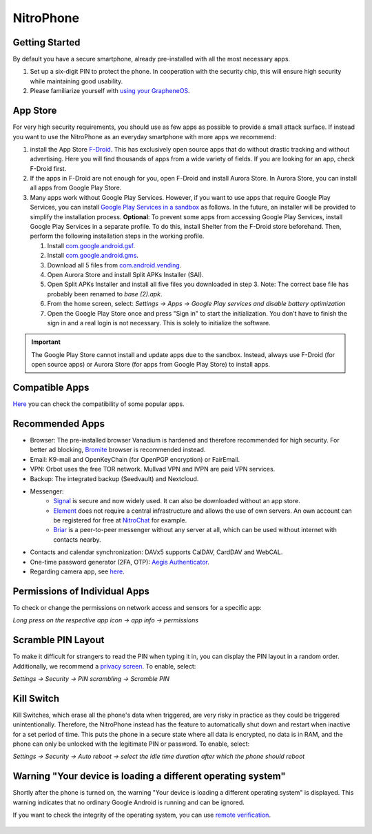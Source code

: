 NitroPhone
**********

Getting Started
###############

By default you have a secure smartphone, already pre-installed with all the most necessary apps.

1. Set up a six-digit PIN to protect the phone. In cooperation with the security chip, this will ensure high security while maintaining good usability.

2. Please familiarize yourself with `using your GrapheneOS <https://grapheneos.org/usage>`__.

App Store
#########

For very high security requirements, you should use as few apps as possible to provide a small attack surface. If instead you want to use the NitroPhone as an everyday smartphone with more apps we recommend:

1. install the App Store `F-Droid <https://f-droid.org/F-Droid.apk>`__. This has exclusively open source apps that do without drastic tracking and without advertising. Here you will find thousands of apps from a wide variety of fields. If you are looking for an app, check F-Droid first.
2. If the apps in F-Droid are not enough for you, open F-Droid and install Aurora Store. In Aurora Store, you can install all apps from Google Play Store.
3. Many apps work without Google Play Services. However, if you want to use apps that require Google Play Services, you can install `Google Play Services in a sandbox <https://grapheneos.org/usage#sandboxed-play-services>`__ as follows. In the future, an installer will be provided to simplify the installation process. **Optional**: To prevent some apps from accessing Google Play Services, install Google Play Services in a separate profile. To do this, install Shelter from the F-Droid store beforehand. Then, perform the following installation steps in the working profile.

   1. Install `com.google.android.gsf <https://apps.grapheneos.org/packages/com.google.android.gsf/>`__.
   2. Install `com.google.android.gms <https://apps.grapheneos.org/packages/com.google.android.gms/>`__.
   3. Download all 5 files from `com.android.vending <https://apps.grapheneos.org/packages/com.android.vending/>`__.
   4. Open Aurora Store and install Split APKs Installer (SAI).
   5. Open Split APKs Installer and install all five files you downloaded in step 3. Note: The correct base file has probably been renamed to *base (2).apk*.
   6. From the home screen, select: *Settings -> Apps -> Google Play services and disable battery optimization*
   7. Open the Google Play Store once and press "Sign in" to start the initialization. You don't have to finish the sign in and a real login is not necessary. This is solely to initialize the software.

.. Important::

   The Google Play Store cannot install and update apps due to the sandbox. Instead, always use F-Droid (for open source apps) or Aurora Store (for apps from Google Play Store) to install apps.

Compatible Apps
###############

`Here <https://github.com/Peter-Easton/GrapheneOS-Knowledge/tree/master/App%20Compatibilty%20List>`__ you can check the compatibility of some popular apps.

Recommended Apps
################

* Browser: The pre-installed browser Vanadium is hardened and therefore recommended for high security. For better ad blocking, `Bromite <https://github.com/bromite/bromite/releases/latest>`__ browser is recommended instead.
* Email: K9-mail and OpenKeyChain (for OpenPGP encryption) or FairEmail.
* VPN: Orbot uses the free TOR network. Mullvad VPN and IVPN are paid VPN services.
* Backup: The integrated backup (Seedvault) and Nextcloud.
* Messenger:
   * `Signal <https://signal.org/download/>`__ is secure and now widely used. It can also be downloaded without an app store.
   * `Element <https://element.io/>`__ does not require a central infrastructure and allows the use of own servers. An own account can be registered for free at `NitroChat <https://nitro.chat>`__ for example.
   * `Briar <https://briarproject.org/>`__ is a peer-to-peer messenger without any server at all, which can be used without internet with contacts nearby.
* Contacts and calendar synchronization: DAVx5 supports CalDAV, CardDAV and WebCAL.
* One-time password generator (2FA, OTP): `Aegis Authenticator <https://github.com/beemdevelopment/Aegis>`__.
* Regarding camera app, see `here <https://grapheneos.org/usage#camera>`__.

Permissions of Individual Apps
##############################

To check or change the permissions on network access and sensors for a specific app: 

*Long press on the respective app icon -> app info -> permissions*

Scramble PIN Layout
###################

To make it difficult for strangers to read the PIN when typing it in, you can display the PIN layout in a random order. Additionally, we recommend a `privacy screen <https://shop.nitrokey.com/shop/product/privacyscreen-for-nitrophone-1-194>`__. To enable, select:

*Settings -> Security -> PIN scrambling -> Scramble PIN*

Kill Switch
###########

Kill Switches, which erase all the phone's data when triggered, are very risky in practice as they could be triggered unintentionally. Therefore, the NitroPhone instead has the feature to automatically shut down and restart when inactive for a set period of time. This puts the phone in a secure state where all data is encrypted, no data is in RAM, and the phone can only be unlocked with the legitimate PIN or password. To enable, select: 

*Settings -> Security -> Auto reboot -> select the idle time duration after which the phone should reboot*

Warning "Your device is loading a different operating system"
#############################################################

Shortly after the phone is turned on, the warning "Your device is loading a different operating system" is displayed. This warning indicates that no ordinary Google Android is running and can be ignored. 

If you want to check the integrity of the operating system, you can use `remote verification <https://attestation.app/about>`__.

.. figure:: /nitrophone/images/boot-screen.jpg
   :alt: Boot screen
   

